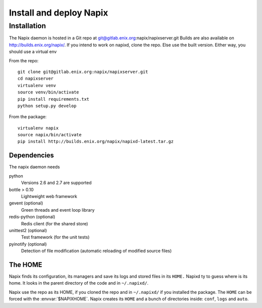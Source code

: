 
========================
Install and deploy Napix
========================

Installation
============

The Napix daemon is hosted in a Git repo at git@gitlab.enix.org:napix/napixserver.git
Builds are also available on http://builds.enix.org/napix/.
If you intend to work on napixd, clone the repo.
Else use the built version.
Either way, you should use a virtual env

From the repo::

    git clone git@gitlab.enix.org:napix/napixserver.git
    cd napixserver
    virtualenv venv
    source venv/bin/activate
    pip install requirements.txt
    python setup.py develop

From the package::

    virtualenv napix
    source napix/bin/activate
    pip install http://builds.enix.org/napix/napixd-latest.tar.gz


Dependencies
------------

The napix daemon needs

python
    Versions 2.6 and 2.7 are supported
bottle > 0.10
    Lightweight web framework
gevent (optional)
    Green threads and event loop library
redis-python (optional)
    Redis client (for the shared store)
unittest2 (optional)
    Test framework (for the unit tests)
pyinotify (optional)
    Detection of file modification (automatic reloading of modified source files)


The HOME
--------

Napix finds its configuration, its managers and save its logs and stored files in its ``HOME.``
Napixd ty to guess where is its home.
It looks in the parent directory of the code and in ``~/.napixd/``.

Napix use the repo as its HOME, if you cloned the repo and in ``~/.napixd/`` if you installed the package.
The ``HOME`` can be forced with the :envvar:`$NAPIXHOME`.
Napix creates its ``HOME`` and a bunch of directories inside: ``conf``, ``logs`` and ``auto``.

